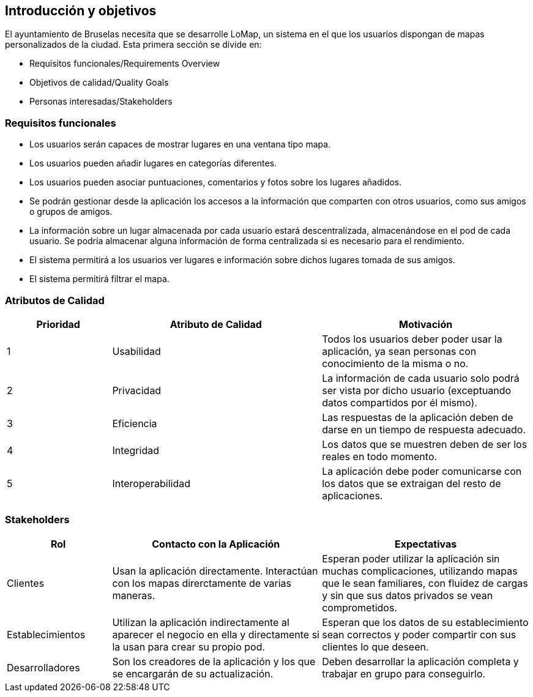 [[section-introduction-and-goals]]
== Introducción y objetivos


****
El ayuntamiento de Bruselas necesita que se desarrolle LoMap, un sistema en el que los usuarios dispongan de mapas personalizados de la ciudad. Esta primera sección se divide en:

* Requisitos funcionales/Requirements Overview
* Objetivos de calidad/Quality Goals
* Personas interesadas/Stakeholders
****

=== Requisitos funcionales


****
* Los usuarios serán capaces de mostrar lugares en una ventana tipo mapa.
* Los usuarios pueden añadir lugares en categorías diferentes.
* Los usuarios pueden asociar puntuaciones, comentarios y fotos sobre los lugares añadidos.
* Se podrán gestionar desde la aplicación los accesos a la información que comparten con otros usuarios, como sus amigos o grupos de amigos.
* La información sobre un lugar almacenada por cada usuario estará descentralizada, almacenándose en el pod de cada usuario. Se podría almacenar alguna información de forma centralizada si es necesario para el rendimiento.
* El sistema permitirá a los usuarios ver lugares e información sobre dichos lugares tomada de sus amigos.
* El sistema permitirá filtrar el mapa.
****

=== Atributos de Calidad


[options="header",cols="1,2,2"]
|===
|Prioridad | Atributo de Calidad | Motivación
|1| Usabilidad | Todos los usuarios deber poder usar la aplicación, ya sean personas con conocimiento de la misma o no.
|2| Privacidad | La información de cada usuario solo podrá ser vista por dicho usuario (exceptuando datos compartidos por él mismo).
|3| Eficiencia | Las respuestas de la aplicación deben de darse en un tiempo de respuesta adecuado.
|4| Integridad | Los datos que se muestren deben de ser los reales en todo momento.
|5| Interoperabilidad | La aplicación debe poder comunicarse con los datos que se extraigan del resto de aplicaciones.
|===

=== Stakeholders


[options="header",cols="1,2,2"]
|===
| Rol | Contacto con la Aplicación | Expectativas
| Clientes | Usan la aplicación directamente. Interactúan con los mapas direrctamente de varias maneras. | Esperan poder utilizar la aplicación sin muchas complicaciones, utilizando mapas que le sean familiares, con fluidez de cargas y sin que sus datos privados se vean comprometidos.
| Establecimientos | Utilizan la aplicación indirectamente al aparecer el negocio en ella y directamente si la usan para crear su propio pod. | Esperan que los datos de su establecimiento sean correctos y poder compartir con sus clientes lo que deseen.
| Desarrolladores | Son los creadores de la aplicación y los que se encargarán de su actualización. | Deben desarrollar la aplicación completa y trabajar en grupo para conseguirlo.
|===
